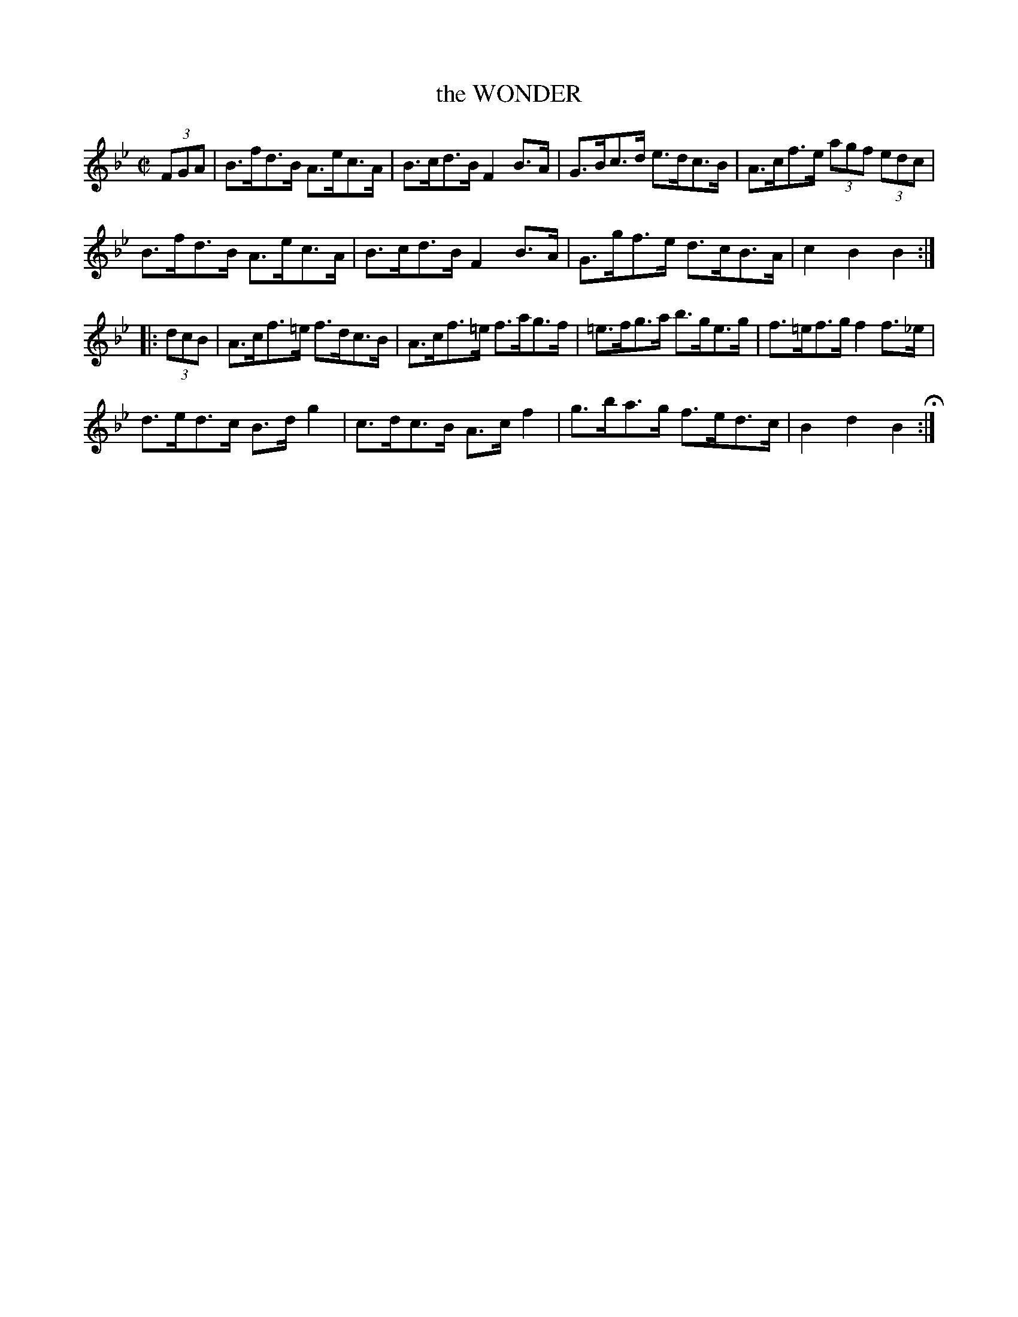 X: 26
T: the WONDER
%R: hornpipe
B: Jean White "100 Popular Hornpipes, Reels, Jigs and Country Dances", Boston 1880 p.11
F: http://www.loc.gov/resource/sm1880.09124.0#seq-1
Z: 2014 John Chambers <jc:trillian.mit.edu>
M: C|
L: 1/8
K: Bb
% - - - - - - - - - - - - - - - - - - - - - - - - - - - - -
(3FGA |\
B>fd>B A>ec>A | B>cd>B F2B>A |\
G>Bc>d e>dc>B | A>cf>e (3agf (3edc |
B>fd>B A>ec>A | B>cd>B F2B>A |\
G>gf>e d>cB>A | c2B2 B2 :|
|: (3dcB |\
A>cf>=e f>dc>B | A>cf>=e f>ag>f |\
=e>fg>a b>ge>g | f>=ef>g f2f>_e |
d>ed>c B>dg2 | c>dc>B A>cf2 |\
g>ba>g f>ed>c | B2d2 B2 H:|
% - - - - - - - - - - - - - - - - - - - - - - - - - - - - -
